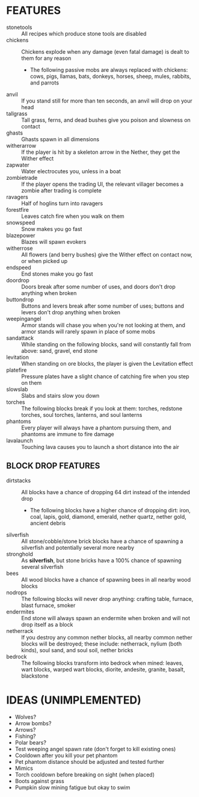 
* FEATURES
  + stonetools :: All recipes which produce stone tools are disabled
  + chickens :: Chickens explode when any damage (even fatal damage)
                is dealt to them for any reason
    - The following passive mobs are always replaced with chickens:
      cows, pigs, llamas, bats, donkeys, horses, sheep, mules,
      rabbits, and parrots
  + anvil :: If you stand still for more than ten seconds, an anvil
             will drop on your head
  + tallgrass :: Tall grass, ferns, and dead bushes give you poison
                 and slowness on contact
  + ghasts :: Ghasts spawn in all dimensions
  + witherarrow :: If the player is hit by a skeleton arrow in the
                   Nether, they get the Wither effect
  + zapwater :: Water electrocutes you, unless in a boat
  + zombietrade :: If the player opens the trading UI, the relevant
                   villager becomes a zombie after trading is complete
  + ravagers :: Half of hoglins turn into ravagers
  + forestfire :: Leaves catch fire when you walk on them
  + snowspeed :: Snow makes you go fast
  + blazepower :: Blazes will spawn evokers
  + witherrose :: All flowers (and berry bushes) give the Wither
                  effect on contact now, or when picked up
  + endspeed :: End stones make you go fast
  + doordrop :: Doors break after some number of uses, and doors don't
                drop anything when broken
  + buttondrop :: Buttons and levers break after some number of uses;
                  buttons and levers don't drop anything when broken
  + weepingangel :: Armor stands will chase you when you're not
                    looking at them, and armor stands will rarely
                    spawn in place of some mobs
  + sandattack :: While standing on the following blocks, sand will
                  constantly fall from above: sand, gravel, end stone
  + levitation :: When standing on ore blocks, the player is given the
                  Levitation effect
  + platefire :: Pressure plates have a slight chance of catching fire
                 when you step on them
  + slowslab :: Slabs and stairs slow you down
  + torches :: The following blocks break if you look at them:
               torches, redstone torches, soul torches, lanterns, and
               soul lanterns
  + phantoms :: Every player will always have a phantom pursuing them,
                and phantoms are immune to fire damage
  + lavalaunch :: Touching lava causes you to launch a short distance
                  into the air
** BLOCK DROP FEATURES
   + dirtstacks :: All blocks have a chance of dropping 64 dirt
                   instead of the intended drop
     - The following blocks have a higher chance of dropping dirt:
       iron, coal, lapis, gold, diamond, emerald, nether quartz,
       nether gold, ancient debris
   + silverfish :: All stone/cobble/stone brick blocks have a chance
                   of spawning a silverfish and potentially several
                   more nearby
   + stronghold :: As *silverfish*, but stone bricks have a 100%
                   chance of spawning several silverfish
   + bees :: All wood blocks have a chance of spawning bees in all
             nearby wood blocks
   + nodrops :: The following blocks will never drop anything:
                crafting table, furnace, blast furnace, smoker
   + endermites :: End stone will always spawn an endermite when
                   broken and will not drop itself as a block
   + netherrack :: If you destroy any common nether blocks, all nearby
                   common nether blocks will be destroyed; these
                   include: netherrack, nylium (both kinds), soul
                   sand, and soul soil, nether bricks
   + bedrock :: The following blocks transform into bedrock when
                mined: leaves, wart blocks, warped wart blocks,
                diorite, andesite, granite, basalt, blackstone
* IDEAS (UNIMPLEMENTED)
  + Wolves?
  + Arrow bombs?
  + Arrows?
  + Fishing?
  + Polar bears?
  + Test weeping angel spawn rate (don't forget to kill existing ones)
  + Cooldown after you kill your pet phantom
  + Pet phantom distance should be adjusted and tested further
  + Mimics
  + Torch cooldown before breaking on sight (when placed)
  + Boots against grass
  + Pumpkin slow mining fatigue but okay to swim
